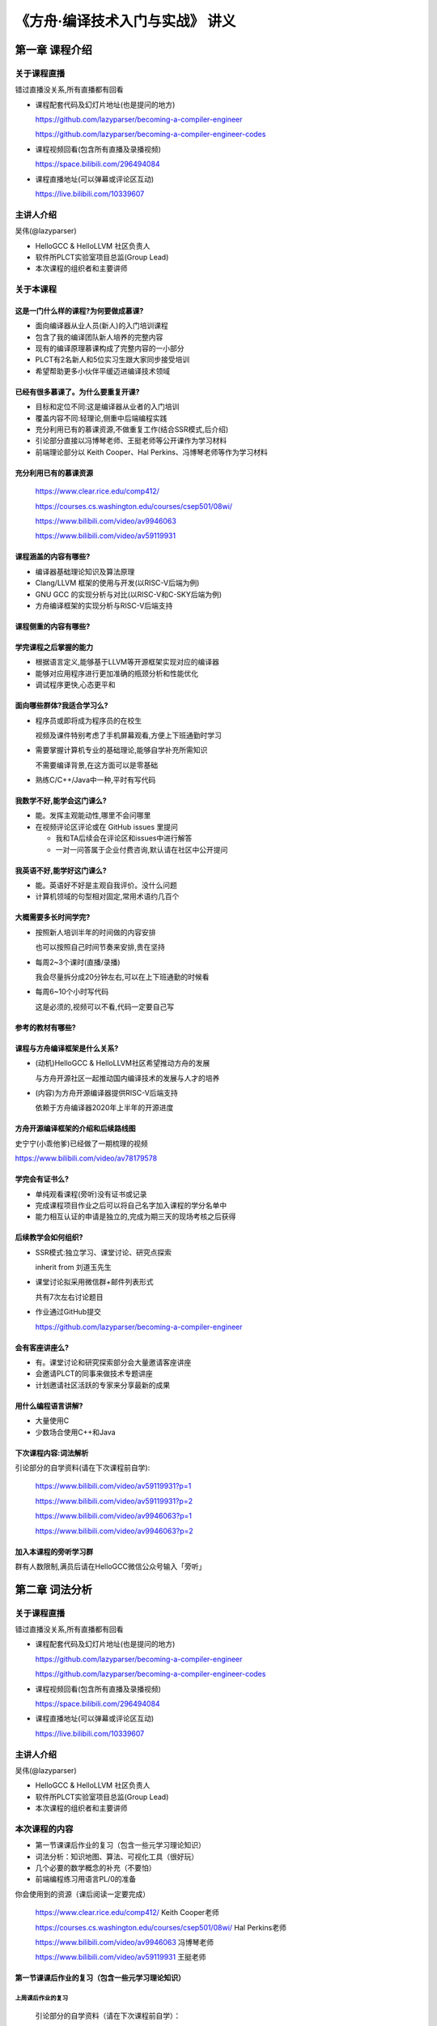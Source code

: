 =======================================
《方舟·编译技术入门与实战》 讲义
=======================================


第一章 课程介绍
==================


关于课程直播
---------------

错过直播没关系,所有直播都有回看

- 课程配套代码及幻灯片地址(也是提问的地方)

  https://github.com/lazyparser/becoming-a-compiler-engineer

  https://github.com/lazyparser/becoming-a-compiler-engineer-codes 

- 课程视频回看(包含所有直播及录播视频)

  https://space.bilibili.com/296494084

- 课程直播地址(可以弹幕或评论区互动)

  https://live.bilibili.com/10339607


主讲人介绍
--------------

吴伟(@lazyparser)

- HelloGCC & HelloLLVM 社区负责人
- 软件所PLCT实验室项目总监(Group Lead)
- 本次课程的组织者和主要讲师


关于本课程
--------------

这是一门什么样的课程?为何要做成慕课?
+++++++++++++++++++++++++++++++++++++++++

- 面向编译器从业人员(新人)的入门培训课程
- 包含了我的编译团队新人培养的完整内容
- 现有的编译原理慕课构成了完整内容的一小部分
- PLCT有2名新人和5位实习生跟大家同步接受培训
- 希望帮助更多小伙伴平缓迈进编译技术领域


已经有很多慕课了。为什么要重复开课?
+++++++++++++++++++++++++++++++++++++++++

- 目标和定位不同:这是编译器从业者的入门培训
- 覆盖内容不同:轻理论,侧重中后端编程实践
- 充分利用已有的慕课资源,不做重复工作(结合SSR模式,后介绍)
- 引论部分直接以冯博琴老师、王挺老师等公开课作为学习材料
- 前端理论部分以 Keith Cooper、Hal Perkins、冯博琴老师等作为学习材料


充分利用已有的慕课资源
+++++++++++++++++++++++++

  https://www.clear.rice.edu/comp412/

  https://courses.cs.washington.edu/courses/csep501/08wi/

  https://www.bilibili.com/video/av9946063

  https://www.bilibili.com/video/av59119931


课程涵盖的内容有哪些?
+++++++++++++++++++++++

- 编译器基础理论知识及算法原理
- Clang/LLVM 框架的使用与开发(以RISC-V后端为例)
- GNU GCC 的实现分析与对比(以RISC-V和C-SKY后端为例)
- 方舟编译框架的实现分析与RISC-V后端支持


课程侧重的内容有哪些?
+++++++++++++++++++++++++

.. image:: ./images/image01.png


学完课程之后掌握的能力
+++++++++++++++++++++++++

- 根据语言定义,能够基于LLVM等开源框架实现对应的编译器
- 能够对应用程序进行更加准确的瓶颈分析和性能优化
- 调试程序更快,心态更平和


面向哪些群体?我适合学习么?
++++++++++++++++++++++++++++

- 程序员或即将成为程序员的在校生

  视频及课件特别考虑了手机屏幕观看,方便上下班通勤时学习

- 需要掌握计算机专业的基础理论,能够自学补充所需知识

  不需要编译背景,在这方面可以是零基础

- 熟练C/C++/Java中一种,平时有写代码


我数学不好,能学会这门课么?
+++++++++++++++++++++++++++

- 能。发挥主观能动性,哪里不会问哪里

- 在视频评论区评论或在 GitHub issues 里提问

  * 我和TA后续会在评论区和issues中进行解答

  * 一对一问答属于企业付费咨询,默认请在社区中公开提问


我英语不好,能学好这门课么?
+++++++++++++++++++++++++++

- 能。英语好不好是主观自我评价。没什么问题

- 计算机领域的句型相对固定,常用术语约几百个


大概需要多长时间学完?
+++++++++++++++++++++++

- 按照新人培训半年的时间做的内容安排

  也可以按照自己时间节奏来安排,贵在坚持

- 每周2~3个课时(直播/录播)

  我会尽量拆分成20分钟左右,可以在上下班通勤的时候看

- 每周6~10个小时写代码

  这是必须的,视频可以不看,代码一定要自己写

参考的教材有哪些?
++++++++++++++++++++

.. image:: ./images/image02.png
  :width: 200

.. image:: ./images/image03.png
  :width: 200

.. image:: ./images/image04.png
  :width: 200


课程与方舟编译框架是什么关系?
++++++++++++++++++++++++++++++++++

- (动机)HelloGCC & HelloLLVM社区希望推动方舟的发展

  与方舟开源社区一起推动国内编译技术的发展与人才的培养

- (内容)为方舟开源编译器提供RISC-V后端支持

  依赖于方舟编译器2020年上半年的开源进度


方舟开源编译框架的介绍和后续路线图
+++++++++++++++++++++++++++++++++++++

史宁宁(小乖他爹)已经做了一期梳理的视频

https://www.bilibili.com/video/av78179578


.. image:: ./images/image05.png
  :width: 400


学完会有证书么?
+++++++++++++++++

- 单纯观看课程(旁听)没有证书或记录
- 完成课程项目作业之后可以将自己名字加入课程的学分名单中
- 能力相互认证的申请是独立的,完成为期三天的现场考核之后获得


后续教学会如何组织?
+++++++++++++++++++++

- SSR模式:独立学习、课堂讨论、研究点探索

  inherit from 刘道玉先生

- 课堂讨论拟采用微信群+邮件列表形式

  共有7次左右讨论题目

- 作业通过GitHub提交

  https://github.com/lazyparser/becoming-a-compiler-engineer


会有客座讲座么?
+++++++++++++++++++

- 有。课堂讨论和研究探索部分会大量邀请客座讲座
- 会邀请PLCT的同事来做技术专题讲座
- 计划邀请社区活跃的专家来分享最新的成果


用什么编程语言讲解?
+++++++++++++++++++++++

- 大量使用C
- 少数场合使用C++和Java

下次课程内容:词法解析
++++++++++++++++++++++++

引论部分的自学资料(请在下次课程前自学):

  https://www.bilibili.com/video/av59119931?p=1

  https://www.bilibili.com/video/av59119931?p=2

  https://www.bilibili.com/video/av9946063?p=1

  https://www.bilibili.com/video/av9946063?p=2


加入本课程的旁听学习群
+++++++++++++++++++++++++++

群有人数限制,满员后请在HelloGCC微信公众号输入「旁听」

.. image:: ./images/image06.png
  :width: 200


.. image:: ./images/image07.png
  :width: 200




第二章 词法分析
====================


关于课程直播
---------------

错过直播没关系,所有直播都有回看

- 课程配套代码及幻灯片地址(也是提问的地方)

  https://github.com/lazyparser/becoming-a-compiler-engineer

  https://github.com/lazyparser/becoming-a-compiler-engineer-codes 

- 课程视频回看(包含所有直播及录播视频)

  https://space.bilibili.com/296494084

- 课程直播地址(可以弹幕或评论区互动)

  https://live.bilibili.com/10339607


主讲人介绍
--------------

吴伟(@lazyparser)

- HelloGCC & HelloLLVM 社区负责人
- 软件所PLCT实验室项目总监(Group Lead)
- 本次课程的组织者和主要讲师


本次课程的内容
-------------------

- 第一节课课后作业的复习（包含一些元学习理论知识）
- 词法分析：知识地图、算法、可视化工具（很好玩）
- 几个必要的数学概念的补充（不要怕）
- 前端编程练习用语言PL/0的准备


你会使用到的资源（课后阅读一定要完成）

  https://www.clear.rice.edu/comp412/ Keith Cooper老师

  https://courses.cs.washington.edu/courses/csep501/08wi/ Hal Perkins老师

  https://www.bilibili.com/video/av9946063 冯博琴老师

  https://www.bilibili.com/video/av59119931 王挺老师



第一节课课后作业的复习（包含一些元学习理论知识）
+++++++++++++++++++++++++++++++++++++++++++++++++++

上周课后作业的复习
*********************

  引论部分的自学资料（请在下次课程前自学）：

  https://www.bilibili.com/video/av59119931?p=1

  https://www.bilibili.com/video/av59119931?p=2

  https://www.bilibili.com/video/av9946063?p=1

  https://www.bilibili.com/video/av9946063?p=2


上周的课后阅读，建立了整体概念
**********************************

  以冯博琴老师的公开课为例:

.. image:: ./images/image08.png
  :width: 350

.. image:: ./images/image09.png
  :width: 350

.. image:: ./images/image10.png
  :width: 350

.. image:: ./images/image11.png
  :width: 350

.. image:: ./images/image12.png
  :width: 350

.. image:: ./images/image13.png
  :width: 350

.. image:: ./images/image14.png
  :width: 350


四个老师，为什么第一课都是总体介绍？
**************************************

- 不管是国内还是国外的编译老师，都先讲编译器的总体架构
- 进一步的，每个领域的课程系列，第一课都是 big picture

  （还没完成上周课后阅读作业的同学请本周完成）


学习的方法：建立自己的知识地图
**********************************

- 这不是某位授课老师的发明创意；这是教育和认知科学的成果
- 进入新的领域，最有效率的方法之一是快速建立知识地图
- 在熟悉的领域内工作，可以看成不断扩展地图边界的过程


对于成年人而言，掌握学习方法论尤为重要
*****************************************

- 本课程的学习者，大多已经成年，有着各类条件约束

  - 有限的时间、有限的注意力、有限的体力
  - 多线任务，有时候不太合乎情理的项目交付 Deadline

- 学会如何快速学习是我作为新人培训人员希望新人达到的目标

  - 学习的方法论能够让我们在尽可能短时间内高质量地获得知识能力

知识地图的作用
****************

- 增加面对未知情况做决策时的自信，缩小风险的概率区间
- 有计划的自我激励，避免从学习区进入恐慌区（Panic Zone）
- 认清自己的工作是工程还是研究

  - SSR中的R一般是在人类知识地图边界处


.. image:: ./images/image15.png
  :width: 200


看英文资料时候的注意事项（不要怕/逃）
*****************************************

- 重要的心理门槛：念出单词正确的发音（价值百万的培训点）
- 术语直接随手查词典（从下周开始基本上都是英文资料了）

  - 大量在线免费词典，例如 https://dict.youdao.com

- 人名不会念很正常

  - 发音不一定是英语，要问；初次见面一定要问对方

- 公司组内或公开报告前确保查询过所有出现单词

  - 否则现场时候心态很可能因为单词发音不确定紧张到崩



词法分析：知识地图、算法、可视化工具（很好玩）
++++++++++++++++++++++++++++++++++++++++++++++++

词法分析：自学 Cooper 教授课件的 1 – 8 
********************************************

https://www.clear.rice.edu/comp412/Lectures/


.. image:: ./images/image16.png
  :width: 500


词法分析：（复习）在编译器整体架构中的位置
********************************************

.. image:: ./images/image17.png
  :width: 500


记住这一页
**************

记住了，理论部分就全部都不会忘了

.. image:: ./images/image18.png
  :width: 500


有了这张图，就不会忘记了

.. image:: ./images/image19.png
  :width: 500

提问：有 minNFA 么？为什么没画？


记住这张图
*************

.. image:: ./images/image20.png
  :width: 500


作业：查如何发音

- nondeterministic
- finite
- automaton
- paths
- final
- Brozozowski
- Hopcroft
- union


词法分析几个算法的掌握程度
****************************

- 要求掌握正则表达式的概念和写法

  - 不同的语言/工具可能有不同的表示法，需要注意细节

- 能够手工构造 RE to NFA、NFA to DFA

  - 能够理解 DFA to min DFA 的算法思想

- 其它算法实现细节及练习，以后工作中用到的时候再回来做

  - 知识地图：你知道算法在这里，有开源实现，知道自己能重新实现


使用工具：正确性验证、可视化
*****************************

.. image:: ./images/image21.png
  :width: 500



https://jex.im/regulex

.. image:: ./images/image22.png
  :width: 500

https://cyberzhg.github.io/toolbox/regex2nfa

.. image:: ./images/image23.png
  :width: 500

https://cyberzhg.github.io/toolbox/min_dfa

.. image:: ./images/image24.png
  :width: 500

https://cyberzhg.github.io/toolbox/nfa2dfa

.. image:: ./images/image25.png
  :width: 500

https://cyberzhg.github.io/toolbox

.. image:: ./images/image26.png
  :width: 500

https://regexr.com/

.. image:: ./images/image27.png
  :width: 500

http://ivanzuzak.info/noam/webapps/fsm_simulator/

.. image:: ./images/image28.png
  :width: 500

.. image:: ./images/image29.png
  :width: 500


课后作业（词法分析部分）
*************************

- 学习 Cooper 的课件（幻灯片）

  - 不明白的地方在我们课程的repo/issues里面提问，我会回答
  - 看完之后阅读/观看另外三位老师的课程，查缺补漏

- 玩一玩推荐的这几个可视化演示的小站点

  - 多数是GitHub开源的，直接看到算法的源代码
  - 如果寻找到好玩的可视化的站点欢迎开issues推荐



几个必要的数学概念的补充（不要怕）
+++++++++++++++++++++++++++++++++++

- 我们这门课程里面说的数学，包含哪些东西？
- 问题的定义和解空间的确定
- 解的存在性
- 解的构造算法、找到最优解的算法
- 数学解法通过计算机程序实现的问题

  （现在不理解不影响学习；后续遇到具体的例子会再解释）


我们这门课程里面说的数学，是个大杂烩
**************************************

- 命题逻辑：如果p成立可以推出q成立，q推导r，那么p->r
- 数学建模：建立一个模型然后在模型中推导
- 形式语言与自动机理论、计算理论
- 整数规划、最优化方法等
- 其它我也尚未理解的数学领域（部分优化使用到了）

  （这一小节听不懂没关系，是我没讲清楚还没有找到更简单的方式，后续我会继续再遇到的时候再次详细说明）


物理世界-> 数学世界-> 物理世界
*******************************

- 物理世界的属性和关系进行抽象，得到一个概念上的模型

  - 例如CPU抽象成编译器中微架构的表示，编程不同部件之间的图

- 在模型上，通过一些计算法则和约束条件，推演得到结论

  - 例如CPU被抽象之后，可以调度和排序出在模型中速度最快的代码序列

- 将模型中的结论映射回物理世界，验证是否满足要求

  - 不断修改模型也是预期中的工作，不可能一下子就完美


数学模型有可能不对，映射到数学模型，尤其是你自己写的，需要不断调整

.. image:: ./images/image30.png
  :width: 300


解的空间和解的存在性
***********************

- 具体问题抽象成模型之后，所有可能的答案构成了一个集合/空间

  - 例：二维平面上的所有点
  - 例：所有的正则表达式
  - 例：一个编译器所有的参数组合

- 给出一个目标，是否存在一个答案（解）能够满足这个目标？

  - 是否有一个点，即落于线段A、又落于线段B上？
  - 是否存在一个正则表达式，能够识别字符串集合A，并拒绝字符串集合B？


找到解的算法、寻找最优的解、验证最优解
****************************************

- 解决了解的存在性的问题之后，接下来就是如何找到这个（些）解

  - 穷举法如果能work，问题都好说
  - 构造法是另一种常见算法
  - 其它方法就比较难了：各种各样的搜索法

- 最优解

  - 给定一些约束条件，一个目标，在可行解中找目标最大化的解
  - 数学性质好的解空间可以构造、搜索、逼近；不好的主要是搜索或近似解
  - 贪婪法、动态规划、剪枝查找、模拟退火、启发式算法……

- 连续空间和离散空间

  - 数学性质（连续性、可微性）不好的离散空间比较难搞
  - 编译器中后端算法中存在大量的离散空间模型，后续会逐步说明

- 验证最优解

  - 一般而言，验证一个解是最优的，比找到这个最优解要容易（不会更难）
  - 在真实的工程场景中，验证最优解有时候也不容易
  - 一般性的，是有一个「差不多可以当作最优解接受」的范围


数学算法变成计算机代码
***************************

- 数字的有效范围和精度范围问题，至今仍是一大类安全隐患
- 算法的时间复杂度（后续每个后端算法都会有说明）
- 算法的空间复杂度（后续每个后端算法都会有说明）
- 数学模型跟真实世界之间的映射关系的精确程度：大量的取舍

一些可以当作知识点记忆的内容
******************************

- 编译器中大量算法处理的是离散空间的最优解问题
- 大量的问题是NP的；也就是说没有多项式时间的解法
- 因此，编译器中大量使用启发式算法寻找近似解

  - 启发式（Heuristic）就是「专家的猜测」


前端编程练习用语言PL/0的准备
++++++++++++++++++++++++++++++++++

PL/0 是什么？一个用于编译器教学的语言
****************************************

- https://en.wikipedia.org/wiki/PL/0

  - 这里有完整的语法和历史介绍，阅读这一个网页就可以进行下一步练习了
  - 里面提供了一些例子，可以用于前一小节RE的测试中

- 理论上图灵完备

  - 实际上受限于可编写的程序的规模（跟C++之父为什么要发明C++同样原因）


为什么我们要用 PL/0
**********************

- 我们的课程包含了前端的实现练习，需要一个语言规范

  - 可选范围：PL/0、Tiger、C、C++、Java、Python、Ruby

- 同时，前端并不是我们本次课程重点，需要一个简单的语言

  - 可选范围： PL/0、Tiger、C、C++、Java、Python、Ruby

- 我们是自学+指导的慕课SSR教学模式，最好用有大量的资料

  - 可选范围： PL/0、Tiger（有防作弊需要）、C、C++、Java、Python、Ruby


在GitHub上搜索 PL0 ：大量学习资料
*************************************

.. image:: ./images/image31.png
  :width: 500


我们会怎么用 PL/0 来帮助学习
*********************************

- 根据语言规范，用 flex/bison 实现词法分析和语法分析
- 翻译到 LLVM IR，用这个过程学习 LLVM IR 的操作
- 掌握后，你可以在工作中自己创造新的语言，DSL或通用都可以

课后练习（PL/0部分）
*********************

- 阅读 PL/0 的语言规范，尝试自己手写几个例子
- 用之前小节提到的可视化工具尝试用RE实现词法分析的匹配部分
- 从GitHub或者gitee上找一些参考的例子，看一看
- 预习 flex 这个工具的语法及使用，跑个例子






